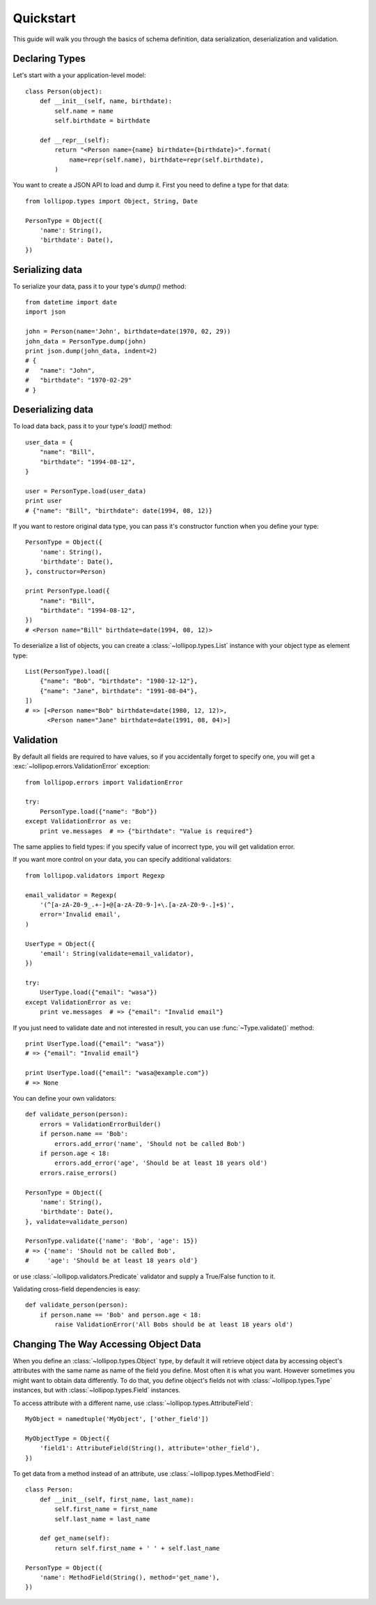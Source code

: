 .. _quickstart:

Quickstart
==========

This guide will walk you through the basics of schema definition, data serialization,
deserialization and validation.

Declaring Types
---------------

Let's start with a your application-level model: ::

    class Person(object):
        def __init__(self, name, birthdate):
            self.name = name
            self.birthdate = birthdate

        def __repr__(self):
            return "<Person name={name} birthdate={birthdate}>".format(
                name=repr(self.name), birthdate=repr(self.birthdate),
            )

You want to create a JSON API to load and dump it. First you need to define a
type for that data: ::

    from lollipop.types import Object, String, Date

    PersonType = Object({
        'name': String(),
        'birthdate': Date(),
    })


Serializing data
----------------

To serialize your data, pass it to your type's `dump()` method: ::

    from datetime import date
    import json

    john = Person(name='John', birthdate=date(1970, 02, 29))
    john_data = PersonType.dump(john)
    print json.dump(john_data, indent=2)
    # {
    #   "name": "John",
    #   "birthdate": "1970-02-29"
    # }


Deserializing data
------------------

To load data back, pass it to your type's `load()` method: ::

    user_data = {
        "name": "Bill",
        "birthdate": "1994-08-12",
    }

    user = PersonType.load(user_data)
    print user
    # {"name": "Bill", "birthdate": date(1994, 08, 12)}

If you want to restore original data type, you can pass it's constructor function
when you define your type: ::

    PersonType = Object({
        'name': String(),
        'birthdate': Date(),
    }, constructor=Person)

    print PersonType.load({
        "name": "Bill",
        "birthdate": "1994-08-12",
    })
    # <Person name="Bill" birthdate=date(1994, 08, 12)>

To deserialize a list of objects, you can create a :class:`~lollipop.types.List`
instance with your object type as element type: ::

    List(PersonType).load([
        {"name": "Bob", "birthdate": "1980-12-12"},
        {"name": "Jane", birthdate": "1991-08-04"},
    ])
    # => [<Person name="Bob" birthdate=date(1980, 12, 12)>,
          <Person name="Jane" birthdate=date(1991, 08, 04)>]


Validation
----------

By default all fields are required to have values, so if you accidentally forget
to specify one, you will get a :exc:`~lollipop.errors.ValidationError` exception: ::

    from lollipop.errors import ValidationError

    try:
        PersonType.load({"name": "Bob"})
    except ValidationError as ve:
        print ve.messages  # => {"birthdate": "Value is required"}

The same applies to field types: if you specify value of incorrect type, you will
get validation error.

If you want more control on your data, you can specify additional validators: ::

    from lollipop.validators import Regexp

    email_validator = Regexp(
        '(^[a-zA-Z0-9_.+-]+@[a-zA-Z0-9-]+\.[a-zA-Z0-9-.]+$)',
        error='Invalid email',
    )

    UserType = Object({
        'email': String(validate=email_validator),
    })

    try:
        UserType.load({"email": "wasa"})
    except ValidationError as ve:
        print ve.messages  # => {"email": "Invalid email"}

If you just need to validate date and not interested in result, you can use
:func:`~Type.validate()` method: ::

    print UserType.load({"email": "wasa"})
    # => {"email": "Invalid email"}

    print UserType.load({"email": "wasa@example.com"})
    # => None

You can define your own validators: ::

    def validate_person(person):
        errors = ValidationErrorBuilder()
        if person.name == 'Bob':
            errors.add_error('name', 'Should not be called Bob')
        if person.age < 18:
            errors.add_error('age', 'Should be at least 18 years old')
        errors.raise_errors()

    PersonType = Object({
        'name': String(),
        'birthdate': Date(),
    }, validate=validate_person)

    PersonType.validate({'name': 'Bob', 'age': 15})
    # => {'name': 'Should not be called Bob',
    #     'age': 'Should be at least 18 years old'}

or use :class:`~lollipop.validators.Predicate` validator and supply a True/False
function to it.

Validating cross-field dependencies is easy: ::

    def validate_person(person):
        if person.name == 'Bob' and person.age < 18:
            raise ValidationError('All Bobs should be at least 18 years old')

Changing The Way Accessing Object Data
--------------------------------------

When you define an :class:`~lollipop.types.Object` type, by default it will retrieve 
object data by accessing object's attributes with the same name as name of the field
you define. Most often it is what you want. However sometimes you might want to
obtain data differently. To do that, you define object's fields not with
:class:`~lollipop.types.Type` instances, but with :class:`~lollipop.types.Field`
instances.

To access attribute with a different name, use :class:`~lollipop.types.AttributeField`:
::

    MyObject = namedtuple('MyObject', ['other_field'])

    MyObjectType = Object({
        'field1': AttributeField(String(), attribute='other_field'),
    })

To get data from a method instead of an attribute, use
:class:`~lollipop.types.MethodField`: ::

    class Person:
        def __init__(self, first_name, last_name):
            self.first_name = first_name
            self.last_name = last_name

        def get_name(self):
            return self.first_name + ' ' + self.last_name

    PersonType = Object({
        'name': MethodField(String(), method='get_name'),
    })

